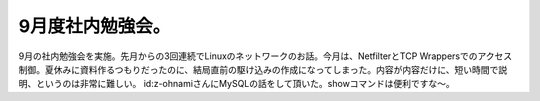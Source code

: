 ﻿9月度社内勉強会。
##################


9月の社内勉強会を実施。先月からの3回連続でLinuxのネットワークのお話。今月は、NetfilterとTCP Wrappersでのアクセス制御。夏休みに資料作るつもりだったのに、結局直前の駆け込みの作成になってしまった。内容が内容だけに、短い時間で説明、というのは非常に難しい。
id:z-ohnamiさんにMySQLの話をして頂いた。showコマンドは便利ですな～。



.. author:: mkouhei
.. categories:: Unix/Linux, meeting, 
.. tags::


